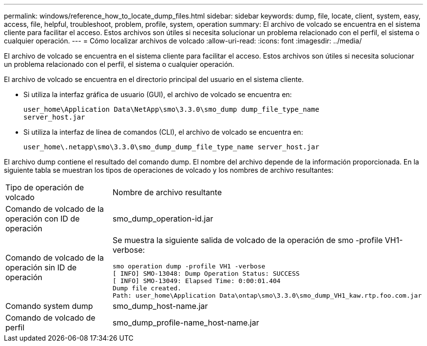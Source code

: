 ---
permalink: windows/reference_how_to_locate_dump_files.html 
sidebar: sidebar 
keywords: dump, file, locate, client, system, easy, access, file, helpful, troubleshoot, problem, profile, system, operation 
summary: El archivo de volcado se encuentra en el sistema cliente para facilitar el acceso. Estos archivos son útiles si necesita solucionar un problema relacionado con el perfil, el sistema o cualquier operación. 
---
= Cómo localizar archivos de volcado
:allow-uri-read: 
:icons: font
:imagesdir: ../media/


[role="lead"]
El archivo de volcado se encuentra en el sistema cliente para facilitar el acceso. Estos archivos son útiles si necesita solucionar un problema relacionado con el perfil, el sistema o cualquier operación.

El archivo de volcado se encuentra en el directorio principal del usuario en el sistema cliente.

* Si utiliza la interfaz gráfica de usuario (GUI), el archivo de volcado se encuentra en:
+
[listing]
----
user_home\Application Data\NetApp\smo\3.3.0\smo_dump dump_file_type_name
server_host.jar
----
* Si utiliza la interfaz de línea de comandos (CLI), el archivo de volcado se encuentra en:
+
[listing]
----
user_home\.netapp\smo\3.3.0\smo_dump_dump_file_type_name server_host.jar
----


El archivo dump contiene el resultado del comando dump. El nombre del archivo depende de la información proporcionada. En la siguiente tabla se muestran los tipos de operaciones de volcado y los nombres de archivo resultantes:

|===


| Tipo de operación de volcado | Nombre de archivo resultante 


 a| 
Comando de volcado de la operación con ID de operación
 a| 
smo_dump_operation-id.jar



 a| 
Comando de volcado de la operación sin ID de operación
 a| 
Se muestra la siguiente salida de volcado de la operación de smo -profile VH1-verbose:

[listing]
----
smo operation dump -profile VH1 -verbose
[ INFO] SMO-13048: Dump Operation Status: SUCCESS
[ INFO] SMO-13049: Elapsed Time: 0:00:01.404
Dump file created.
Path: user_home\Application Data\ontap\smo\3.3.0\smo_dump_VH1_kaw.rtp.foo.com.jar
----


 a| 
Comando system dump
 a| 
smo_dump_host-name.jar



 a| 
Comando de volcado de perfil
 a| 
smo_dump_profile-name_host-name.jar

|===